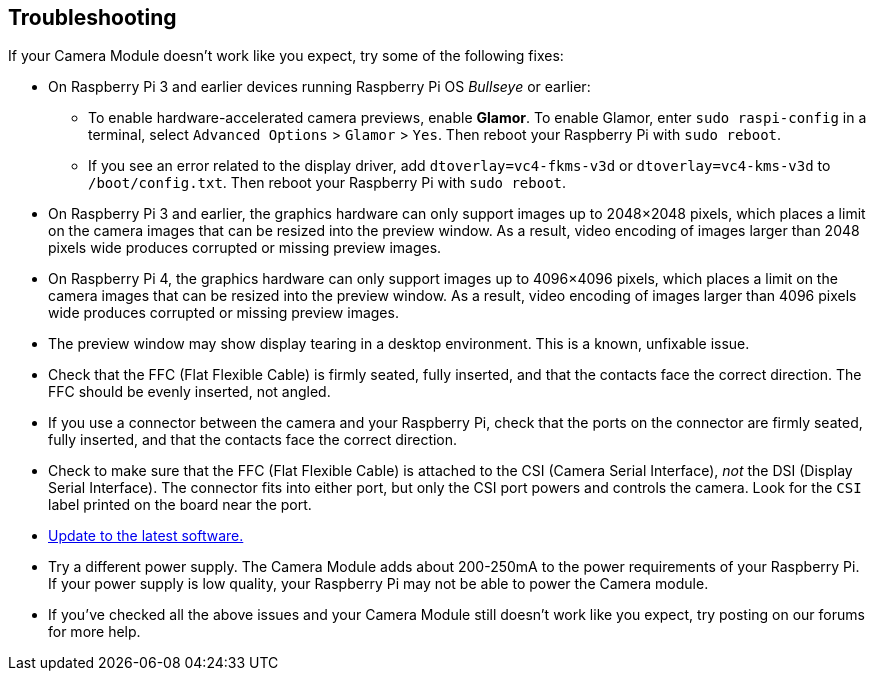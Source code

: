 == Troubleshooting

If your Camera Module doesn't work like you expect, try some of the following fixes:

* On Raspberry Pi 3 and earlier devices running Raspberry Pi OS _Bullseye_ or earlier:
** To enable hardware-accelerated camera previews, enable *Glamor*. To enable Glamor, enter `sudo raspi-config` in a terminal, select `Advanced Options` > `Glamor` > `Yes`. Then reboot your Raspberry Pi with `sudo reboot`.
** If you see an error related to the display driver, add `dtoverlay=vc4-fkms-v3d` or `dtoverlay=vc4-kms-v3d` to `/boot/config.txt`. Then reboot your Raspberry Pi with `sudo reboot`.
* On Raspberry Pi 3 and earlier, the graphics hardware can only support images up to 2048×2048 pixels, which places a limit on the camera images that can be resized into the preview window. As a result, video encoding of images larger than 2048 pixels wide produces corrupted or missing preview images.
* On Raspberry Pi 4, the graphics hardware can only support images up to 4096×4096 pixels, which places a limit on the camera images that can be resized into the preview window. As a result, video encoding of images larger than 4096 pixels wide produces corrupted or missing preview images.
* The preview window may show display tearing in a desktop environment. This is a known, unfixable issue.
* Check that the FFC (Flat Flexible Cable) is firmly seated, fully inserted, and that the contacts face the correct direction. The FFC should be evenly inserted, not angled.
* If you use a connector between the camera and your Raspberry Pi, check that the ports on the connector are firmly seated, fully inserted, and that the contacts face the correct direction.
* Check to make sure that the FFC (Flat Flexible Cable) is attached to the CSI (Camera Serial Interface), _not_ the DSI (Display Serial Interface). The connector fits into either port, but only the CSI port powers and controls the camera. Look for the `CSI` label printed on the board near the port.
* xref:os.adoc#update-software[Update to the latest software.]
* Try a different power supply. The Camera Module adds about 200-250mA to the power requirements of your Raspberry Pi. If your power supply is low quality, your Raspberry Pi may not be able to power the Camera module.
* If you've checked all the above issues and your Camera Module still doesn't work like you expect, try posting on our forums for more help.
